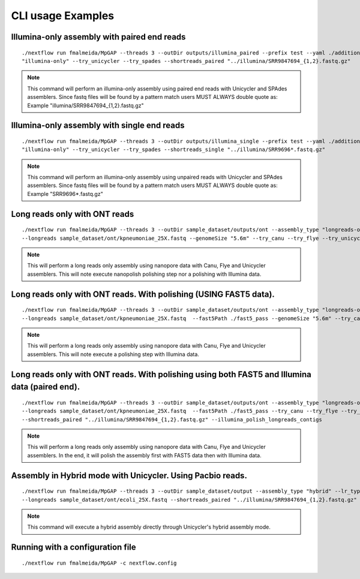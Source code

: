 .. _examples:

******************
CLI usage Examples
******************

Illumina-only assembly with paired end reads
============================================

::

   ./nextflow run fmalmeida/MpGAP --threads 3 --outDir outputs/illumina_paired --prefix test --yaml ./additional.yaml --assembly_type
   "illumina-only" --try_unicycler --try_spades --shortreads_paired "../illumina/SRR9847694_{1,2}.fastq.gz"

.. note::

  This command will perform an illumina-only assembly using paired end reads with Unicycler and SPAdes assemblers.
  Since fastq files will be found by a pattern match users MUST ALWAYS double quote as: Example "illumina/SRR9847694_{1,2}.fastq.gz"

Illumina-only assembly with single end reads
============================================

::

  ./nextflow run fmalmeida/MpGAP --threads 3 --outDir outputs/illumina_single --prefix test --yaml ./additional.yaml --assembly_type
  "illumina-only" --try_unicycler --try_spades --shortreads_single "../illumina/SRR9696*.fastq.gz"

.. note::

  This command will perform an illumina-only assembly using unpaired reads with Unicycler and SPAdes assemblers.
  Since fastq files will be found by a pattern match users MUST ALWAYS double quote as: Example "SRR9696*.fastq.gz"

Long reads only with ONT reads
==============================

::

  ./nextflow run fmalmeida/MpGAP --threads 3 --outDir sample_dataset/outputs/ont --assembly_type "longreads-only" --lr_type nanopore
  --longreads sample_dataset/ont/kpneumoniae_25X.fastq --genomeSize "5.6m" --try_canu --try_flye --try_unicycler

.. note::

  This will perform a long reads only assembly using nanopore data with Canu, Flye and Unicycler assemblers. This will note execute nanopolish
  polishing step nor a polishing with Illumina data.

Long reads only with ONT reads. With polishing (USING FAST5 data).
==================================================================

::

  ./nextflow run fmalmeida/MpGAP --threads 3 --outDir sample_dataset/outputs/ont --assembly_type "longreads-only" --lr_type nanopore
  --longreads sample_dataset/ont/kpneumoniae_25X.fastq  --fast5Path ./fast5_pass --genomeSize "5.6m" --try_canu --try_flye --try_unicycler

.. note::

  This will perform a long reads only assembly using nanopore data with Canu, Flye and Unicycler assemblers. This will note execute a
  polishing step with Illumina data.

Long reads only with ONT reads. With polishing using both FAST5 and Illumina data (paired end).
===============================================================================================

::

  ./nextflow run fmalmeida/MpGAP --threads 3 --outDir sample_dataset/outputs/ont --assembly_type "longreads-only" --lr_type nanopore
  --longreads sample_dataset/ont/kpneumoniae_25X.fastq  --fast5Path ./fast5_pass --try_canu --try_flye --try_unicycler --genomeSize "5.6m"
  --shortreads_paired "../illumina/SRR9847694_{1,2}.fastq.gz" --illumina_polish_longreads_contigs

.. note::

  This will perform a long reads only assembly using nanopore data with Canu, Flye and Unicycler assemblers. In the end, it will polish the
  assembly first with FAST5 data then with Illumina data.

Assembly in Hybrid mode with Unicycler. Using Pacbio reads.
===========================================================

::

  ./nextflow run fmalmeida/MpGAP --threads 3 --outDir sample_dataset/output --assembly_type "hybrid" --lr_type pacbio
  --longreads sample_dataset/ont/ecoli_25X.fastq --shortreads_paired "../illumina/SRR9847694_{1,2}.fastq.gz" --try_unicycler

.. note::

  This command will execute a hybrid assembly directly through Unicycler's hybrid assembly mode.

Running with a configuration file
=================================

::

      ./nextflow run fmalmeida/MpGAP -c nextflow.config
